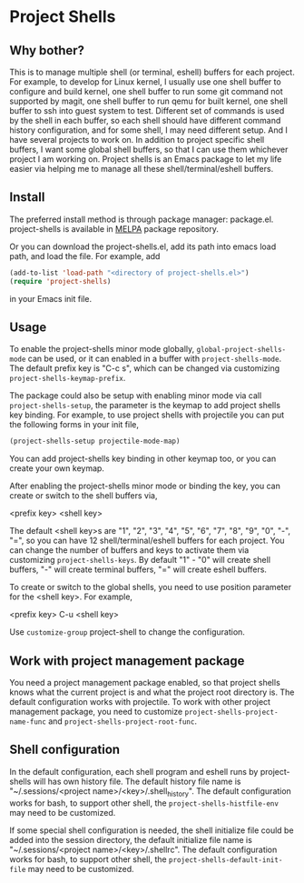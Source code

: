 * Project Shells

** Why bother?

This is to manage multiple shell (or terminal, eshell) buffers for
each project.  For example, to develop for Linux kernel, I usually use
one shell buffer to configure and build kernel, one shell buffer to
run some git command not supported by magit, one shell buffer to run
qemu for built kernel, one shell buffer to ssh into guest system to
test.  Different set of commands is used by the shell in each buffer,
so each shell should have different command history configuration, and
for some shell, I may need different setup.  And I have several
projects to work on.  In addition to project specific shell buffers, I
want some global shell buffers, so that I can use them whichever
project I am working on.  Project shells is an Emacs package to let my
life easier via helping me to manage all these shell/terminal/eshell
buffers.

** Install

The preferred install method is through package manager: package.el.
project-shells is available in [[http://melpa.org/][MELPA]] package repository.

Or you can download the project-shells.el, add its path into emacs
load path, and load the file.  For example, add

#+BEGIN_SRC emacs-lisp
(add-to-list 'load-path "<directory of project-shells.el>")
(require 'project-shells)
#+END_SRC

in your Emacs init file.

** Usage

To enable the project-shells minor mode globally,
~global-project-shells-mode~ can be used, or it can enabled in a
buffer with ~project-shells-mode~.  The default prefix key is "C-c s",
which can be changed via customizing ~project-shells-keymap-prefix~.

The package could also be setup with enabling minor mode via call
~project-shells-setup~, the parameter is the keymap to add project
shells key binding.  For example, to use project shells with
projectile you can put the following forms in your init file,

#+BEGIN_SRC emacs-lisp
(project-shells-setup projectile-mode-map)
#+END_SRC

You can add project-shells key binding in other keymap too, or you can
create your own keymap.

After enabling the project-shells minor mode or binding the key, you
can create or switch to the shell buffers via,

<prefix key> <shell key>

The default <shell key>s are "1", "2", "3", "4", "5", "6", "7", "8",
"9", "0", "-", "=", so you can have 12 shell/terminal/eshell buffers
for each project.  You can change the number of buffers and keys to
activate them via customizing ~project-shells-keys~.  By default "1" -
"0" will create shell buffers, "-" will create terminal buffers, "="
will create eshell buffers.

To create or switch to the global shells, you need to use position
parameter for the <shell key>.  For example,

<prefix key> C-u <shell key>

Use ~customize-group~ project-shell to change the configuration.

** Work with project management package

You need a project management package enabled, so that project shells
knows what the current project is and what the project root directory
is.  The default configuration works with projectile.  To work with
other project management package, you need to customize
~project-shells-project-name-func~ and
~project-shells-project-root-func~.

** Shell configuration

In the default configuration, each shell program and eshell runs by
project-shells will has own history file.  The default history file
name is "~/.sessions/<project name>/<key>/.shell_history".  The
default configuration works for bash, to support other shell, the
~project-shells-histfile-env~ may need to be customized.

If some special shell configuration is needed, the shell initialize
file could be added into the session directory, the default initialize
file name is "~/.sessions/<project name>/<key>/.shellrc".  The default
configuration works for bash, to support other shell, the
~project-shells-default-init-file~ may need to be customized.
